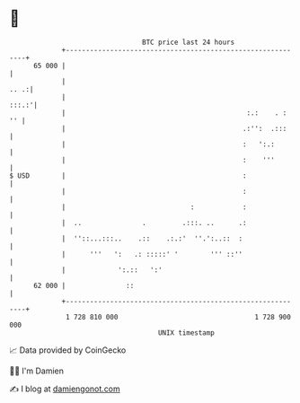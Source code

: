 * 👋

#+begin_example
                                    BTC price last 24 hours                    
                +------------------------------------------------------------+ 
         65 000 |                                                            | 
                |                                                       .. .:| 
                |                                                      :::.:'| 
                |                                             :.:    . :  '' | 
                |                                            .:'':  .:::     | 
                |                                            :   ':.:        | 
                |                                            :    '''        | 
   $ USD        |                                            :               | 
                |                                            :               | 
                |                               :            :               | 
                |  ..               .         .:::. ..      .:               | 
                |  ''::...:::..    .::    .:.:'  ''.':..::  :                | 
                |      '''   ':   .: :::::' '        ''' ::''                | 
                |             ':.::   ':'                                    | 
         62 000 |               ::                                           | 
                +------------------------------------------------------------+ 
                 1 728 810 000                                  1 728 900 000  
                                        UNIX timestamp                         
#+end_example
📈 Data provided by CoinGecko

🧑‍💻 I'm Damien

✍️ I blog at [[https://www.damiengonot.com][damiengonot.com]]
